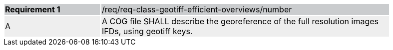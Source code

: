 [[req_optimized-geotiff-geotiff]]
[width="90%",cols="2,6"]
|===
|*Requirement {counter:req-id}* {set:cellbgcolor:#CACCCE}|/req/req-class-geotiff-efficient-overviews/number
| A {set:cellbgcolor:#EEEEEE} | A COG file SHALL describe the georeference of the full resolution images IFDs, using geotiff keys.
|===
